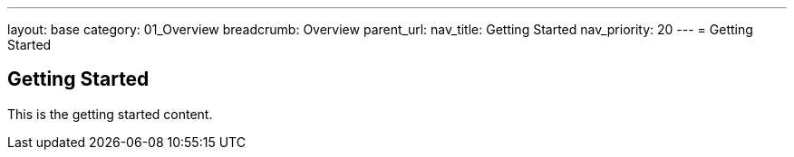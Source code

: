 ---
layout: base
category: 01_Overview
breadcrumb: Overview
parent_url:
nav_title: Getting Started
nav_priority: 20
---
= Getting Started

== Getting Started
This is the getting started content.
